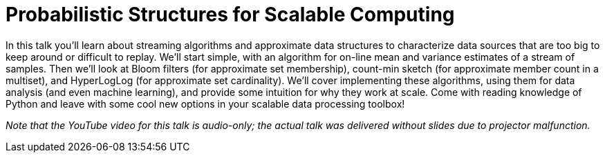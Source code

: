 = Probabilistic Structures for Scalable Computing
:page-presentor: William Benton
:page-date: 2018-01-26
:page-media-url: https://youtu.be/4Kp35PjMHC8?t=6m28s
:page-slides-url: https://chapeau.freevariable.com/static/201801/probabilistic-structures.pdf
:page-handout-url: https://chapeau.freevariable.com/2018/01/structures.html
:page-venue: DevConf.cz
:page-city: Brno, Czechia

In this talk you'll learn about streaming algorithms and approximate data structures to characterize data sources that are too big to keep around or difficult to replay. We'll start simple, with an algorithm for on-line mean and variance estimates of a stream of samples. Then we'll look at Bloom filters (for approximate set membership), count-min sketch (for approximate member count in a multiset), and HyperLogLog (for approximate set cardinality). We'll cover implementing these algorithms, using them for data analysis (and even machine learning), and provide some intuition for why they work at scale. Come with reading knowledge of Python and leave with some cool new options in your scalable data processing toolbox!

_Note that the YouTube video for this talk is audio-only; the actual talk was delivered without slides due to projector malfunction._